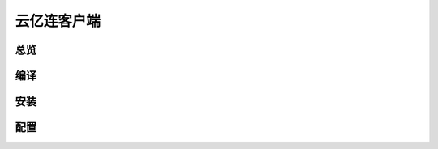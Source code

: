 云亿连客户端
============
总览
----------
.. seealso:: https://github.com/OpenIoTHub/OpenIoTHub

编译
---------

安装
---------

配置
---------

